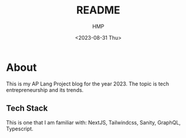 #+title: README
#+author: HMP
#+date: <2023-08-31 Thu>

* About
This is my AP Lang Project blog for the year 2023. The topic is tech entrepreneurship and its trends.
** Tech Stack
This is one that I am familiar with: NextJS, Tailwindcss, Sanity, GraphQL, Typescript.
